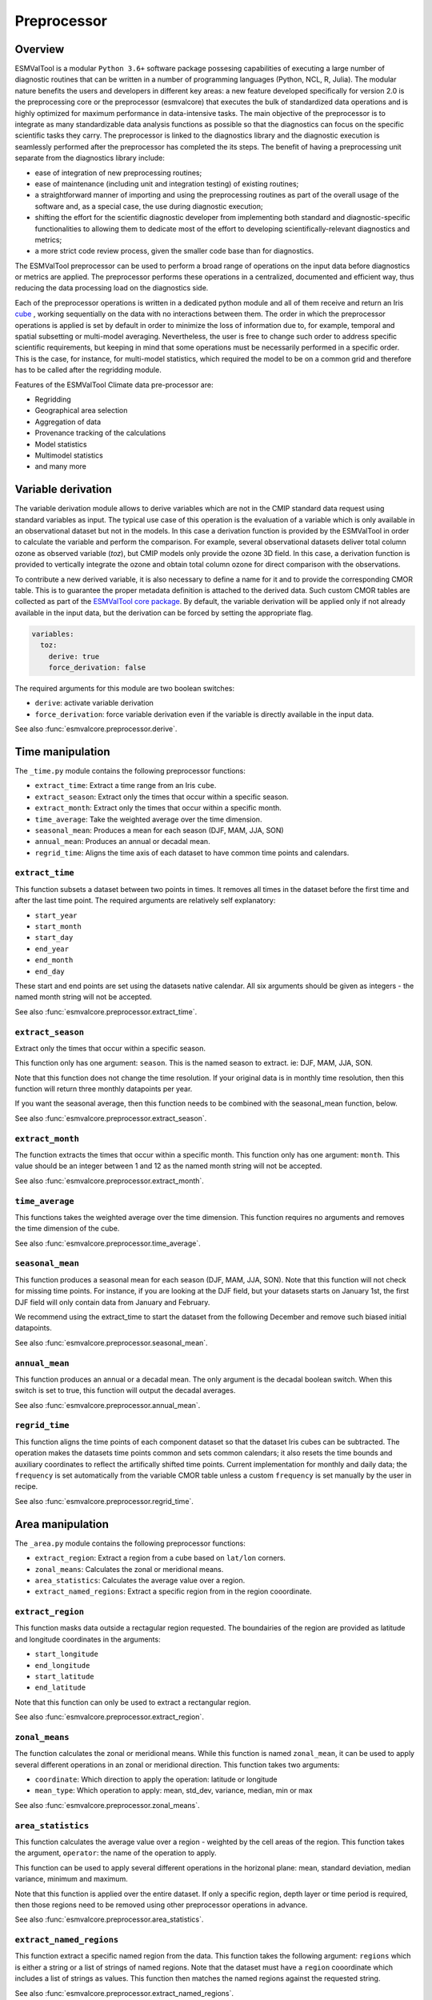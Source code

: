 .. _preprocessor:

************
Preprocessor
************

Overview
========

ESMValTool is a modular ``Python 3.6+`` software package possesing capabilities
of executing a large number of diagnostic routines
that can be written in a number of programming languages (Python, NCL, R, Julia).
The modular nature benefits the users and developers in different key areas:
a new feature developed specifically for version 2.0 is the preprocessing core or
the preprocessor (esmvalcore) that executes the bulk of standardized data operations
and is highly optimized for maximum performance in data-intensive tasks. The main
objective of the preprocessor is to integrate as many standardizable data analysis
functions as possible so that the diagnostics can focus on the specific scientific
tasks they carry. The preprocessor is linked to the diagnostics library and the
diagnostic execution is seamlessly performed after the preprocessor has completed the
its steps. The benefit of having a preprocessing unit separate from the diagnostics
library include:

* ease of integration of new preprocessing routines;
* ease of maintenance (including unit and integration testing) of existing routines;
* a straightforward manner of importing and using the preprocessing routines as part
  of the overall usage of the software and, as a special case, the use during diagnostic
  execution;
* shifting the effort for the scientific diagnostic developer from implementing both standard
  and diagnostic-specific functionalities to allowing them to dedicate most of the effort to
  developing scientifically-relevant diagnostics and metrics;
* a more strict code review process, given the smaller code base than for diagnostics.

The ESMValTool preprocessor can be used to perform a broad range of operations
on the input data before diagnostics or metrics are applied. The
preprocessor performs these operations in a centralized, documented and
efficient way, thus reducing the data processing load on the diagnostics side.

Each of the preprocessor operations is written in a dedicated python module and
all of them receive and return an Iris
`cube <https://scitools.org.uk/iris/docs/v2.0/iris/iris/cube.html>`_ ,
working sequentially on the data with no interactions between them.  The order
in which the preprocessor operations is applied is set by default in order to
minimize the loss of information due to, for example, temporal and spatial
subsetting or multi-model averaging. Nevertheless, the user is free to change
such order to address specific scientific requirements, but keeping in mind
that some operations must be necessarily performed in a specific order. This is
the case, for instance, for multi-model statistics, which required the model to
be on a common grid and therefore has to be called after the regridding module.

Features of the ESMValTool Climate data pre-processor are:

* Regridding
* Geographical area selection
* Aggregation of data
* Provenance tracking of the calculations
* Model statistics
* Multimodel statistics
* and many more

Variable derivation
===================
The variable derivation module allows to derive variables which are not in the
CMIP standard data request using standard variables as input. The typical use
case of this operation is the evaluation of a variable which is only available
in an observational dataset but not in the models. In this case a derivation
function is provided by the ESMValTool in order to calculate the variable and
perform the comparison. For example, several observational datasets deliver
total column ozone as observed variable (`toz`), but CMIP models only provide
the ozone 3D field. In this case, a derivation function is provided to
vertically integrate the ozone and obtain total column ozone for direct
comparison with the observations.

To contribute a new derived variable, it is also necessary to define a name for
it and to provide the corresponding CMOR table. This is to guarantee the proper
metadata definition is attached to the derived data. Such custom CMOR tables
are collected as part of the `ESMValTool core package
<https://github.com/ESMValGroup/ESMValCore>`_. By default, the variable
derivation will be applied only if not already available in the input data, but
the derivation can be forced by setting the appropriate flag.

.. code-block:: yaml

  variables:
    toz:
      derive: true
      force_derivation: false

The required arguments for this module are two boolean switches:

* ``derive``: activate variable derivation
* ``force_derivation``: force variable derivation even if the variable is
  directly available in the input data.

See also :func:`esmvalcore.preprocessor.derive`.


Time manipulation
=================
The ``_time.py`` module contains the following preprocessor functions:

* ``extract_time``: Extract a time range from an Iris ``cube``.
* ``extract_season``: Extract only the times that occur within a specific season.
* ``extract_month``: Extract only the times that occur within a specific month.
* ``time_average``: Take the weighted average over the time dimension.
* ``seasonal_mean``: Produces a mean for each season (DJF, MAM, JJA, SON)
* ``annual_mean``: Produces an annual or decadal mean.
* ``regrid_time``: Aligns the time axis of each dataset to have common time points
  and calendars.

``extract_time``
----------------

This function subsets a dataset between two points in times. It removes all
times in the dataset before the first time and after the last time point.
The required arguments are relatively self explanatory:

* ``start_year``
* ``start_month``
* ``start_day``
* ``end_year``
* ``end_month``
* ``end_day``

These start and end points are set using the datasets native calendar.
All six arguments should be given as integers - the named month string
will not be accepted.

See also :func:`esmvalcore.preprocessor.extract_time`.


``extract_season``
------------------

Extract only the times that occur within a specific season.

This function only has one argument: ``season``. This is the named season to
extract. ie: DJF, MAM, JJA, SON.

Note that this function does not change the time resolution. If your original
data is in monthly time resolution, then this function will return three
monthly datapoints per year.

If you want the seasonal average, then this function needs to be combined with
the seasonal_mean function, below.

See also :func:`esmvalcore.preprocessor.extract_season`.


``extract_month``
-----------------

The function extracts the times that occur within a specific month.
This function only has one argument: ``month``. This value should be an integer
between 1 and 12 as the named month string will not be accepted.

See also :func:`esmvalcore.preprocessor.extract_month`.

.. _time_average:

``time_average``
----------------

This functions takes the weighted average over the time dimension. This
function requires no arguments and removes the time dimension of the cube.

See also :func:`esmvalcore.preprocessor.time_average`.


``seasonal_mean``
-----------------

This function produces a seasonal mean for each season (DJF, MAM, JJA, SON).
Note that this function will not check for missing time points. For instance,
if you are looking at the DJF field, but your datasets starts on January 1st,
the first DJF field will only contain data from January and February.

We recommend using the extract_time to start the dataset from the following
December and remove such biased initial datapoints.

See also :func:`esmvalcore.preprocessor.seasonal_mean`.


``annual_mean``
---------------

This function produces an annual or a decadal mean. The only argument is the
decadal boolean switch. When this switch is set to true, this function
will output the decadal averages.

See also :func:`esmvalcore.preprocessor.annual_mean`.


``regrid_time``
---------------

This function aligns the time points of each component dataset so that the dataset
Iris cubes can be subtracted. The operation makes the datasets time points common and
sets common calendars; it also resets the time bounds and auxiliary coordinates to
reflect the artifically shifted time points. Current implementation for monthly
and daily data; the ``frequency`` is set automatically from the variable CMOR table
unless a custom ``frequency`` is set manually by the user in recipe.

See also :func:`esmvalcore.preprocessor.regrid_time`.

Area manipulation
=================
The ``_area.py`` module contains the following preprocessor functions:

* ``extract_region``: Extract a region from a cube based on ``lat/lon`` corners.
* ``zonal_means``: Calculates the zonal or meridional means.
* ``area_statistics``: Calculates the average value over a region.
* ``extract_named_regions``: Extract a specific region from in the region cooordinate.


``extract_region``
------------------

This function masks data outside a rectagular region requested. The boundairies
of the region are provided as latitude and longitude coordinates in the
arguments:

* ``start_longitude``
* ``end_longitude``
* ``start_latitude``
* ``end_latitude``

Note that this function can only be used to extract a rectangular region.

See also :func:`esmvalcore.preprocessor.extract_region`.


``zonal_means``
---------------

The function calculates the zonal or meridional means. While this function is
named ``zonal_mean``, it can be used to apply several different operations in
an zonal or meridional direction. This function takes two arguments:

* ``coordinate``: Which direction to apply the operation: latitude or longitude
* ``mean_type``: Which operation to apply: mean, std_dev, variance, median, min or max

See also :func:`esmvalcore.preprocessor.zonal_means`.


``area_statistics``
-------------------

This function calculates the average value over a region - weighted by the
cell areas of the region. This function takes the argument,
``operator``: the name of the operation to apply.

This function can be used to apply several different operations in the horizonal
plane: mean, standard deviation, median variance, minimum and maximum.

Note that this function is applied over the entire dataset. If only a specific
region, depth layer or time period is required, then those regions need to be
removed using other preprocessor operations in advance.

See also :func:`esmvalcore.preprocessor.area_statistics`.


``extract_named_regions``
-------------------------

This function extract a specific named region from the data. This function
takes the following argument: ``regions`` which is either a string or a list
of strings of named regions. Note that the dataset must have a ``region``
cooordinate which includes a list of strings as values. This function then
matches the named regions against the requested string.

See also :func:`esmvalcore.preprocessor.extract_named_regions`.


Volume manipulation
===================
The ``_volume.py`` module contains the following preprocessor functions:

* ``extract_volume``: Extract a specific depth range from a cube.
* ``volume_statistics``: Calculate the volume-weighted average.
* ``depth_integration``: Integrate over the depth dimension.
* ``extract_transect``: Extract data along a line of constant latitude or longitude.
* ``extract_trajectory``: Extract data along a specified trajectory.


``extract_volume``
------------------

Extract a specific range in the `z`-direction from a cube.  This function
takes two arguments, a minimum and a maximum (``z_min`` and ``z_max``,
respectively) in the `z`-direction.

Note that this requires the requested `z`-coordinate range to be the
same sign as the Iris cube. ie, if the cube has `z`-coordinate as
negative, then ``z_min`` and ``z_max`` need to be negative numbers.

See also :func:`esmvalcore.preprocessor.extract_volume`.


``volume_statistics``
---------------------

This function calculates the volume-weighted average across three dimensions,
but maintains the time dimension.

This function takes the argument: ``operator``, which defines the 
operation to apply over the volume.

No depth coordinate is required as this is determined by Iris. This
function works best when the ``fx_files`` provide the cell volume.

See also :func:`esmvalcore.preprocessor.volume_statistics`.


``depth_integration``
---------------------

This function integrate over the depth dimension. This function does a
weighted sum along the `z`-coordinate, and removes the `z` direction of the output
cube. This preprocessor takes no arguments.

See also :func:`esmvalcore.preprocessor.depth_integration`.


``extract_transect``
--------------------

This function extract data along a line of constant latitude or longitude.
This function takes two arguments, although only one is strictly required.
The two arguments are ``latitude`` and ``longitude``. One of these arguments
needs to be set to a float, and the other can then be either ignored or set to
a minimum or maximum value.

**Example**: If we set latitude to 0 N and leave longitude blank, it would produce a
cube along the Equator. On the other hand, if we set latitude to 0 and then
set longitude to ``[40., 100.]`` this will produce a transect of the Equator
in the Indian Ocean.

See also :func:`esmvalcore.preprocessor.extract_transect`.


``extract_trajectory``
----------------------

This function extract data along a specified trajectory.
The three areguments are: ``latitudes``, ``longitudes`` and number of point needed for
extrapolation ``number_points``.

If two points are provided, the ``number_points`` argument is used to set a
the number of places to extract between the two end points.

If more than two points are provided, then
``extract_trajectory`` will produce a cube which has extrapolated the data
of the cube to those points, and ``number_points`` is not needed.

Note that this function uses the expensive ``interpolate`` method from ``Iris.analysis.trajectory``,
but it may be necceasiry for irregular grids.

See also :func:`esmvalcore.preprocessor.extract_trajectory`.

.. _cmor-checks-fixes:

CMORization and dataset-specific fixes
======================================
.. warning::

   Section to be added by Javier ``CMORMAN`` Vegas-Regidor

Vertical interpolation
======================
Vertical level selection is an important aspect of data preprocessing since it allows the
scientist to perform a number of metrics specific to certain levels (whether it be air pressure
or depth, e.g. the Quasi-Biennial-Oscillation (QBO) u30 is computed at 30 hPa). Dataset native
vertical grids may not come with the desired set of levels, so an interpolation operation will be
needed to regrid the data vertically. ESMValTool can perform this vertical interpolation via the
``extract_levels`` preprocessor. Level extraction may be done in a number of ways:

Level extraction can be done at specific values passed to ``extract_levels`` as ``levels:`` with 
its value a list of levels (note that the units are CMOR-standard, Pascals (Pa)):

.. code-block:: yaml

    preprocessors:
      preproc_select_levels_from_list:
        extract_levels:
          levels: [100000., 50000., 3000., 1000.]
          scheme: linear

It is also possible to extract the CMIP-specific, CMOR levels as they appear in the CMOR table,
e.g. ``plev10`` or ``plev17`` or ``plev19`` etc:

.. code-block:: yaml

    preprocessors:
      preproc_select_levels_from_cmip_table:
        extract_levels:
          levels: {cmor_table: CMIP6, coordinate: plev10}
          scheme: nearest

Of good use is also the level extraction with values specific to a certain dataset, without
the user actually polling the dataset of interest to find out the specific levels: e.g. in the
example below we offer two alternatives to extract the levels and vertically regrid onto the
vertical levels of ``ERA-Interim``:

.. code-block:: yaml

    preprocessors:
      preproc_select_levels_from_dataset:
        extract_levels:
          levels: ERA-Interim
          # This also works, but allows specifying the pressure coordinate name
          # levels: {dataset: ERA-Interim, coordinate: air_pressure}
          scheme: linear_horizontal_extrapolate_vertical

* See also :func:`esmvalcore.preprocessor.extract_levels`.
* See also :func:`esmvalcore.preprocessor.get_cmor_levels`.

.. note::
   **Advanced User and Developer**

   For both vertical and horizontal regridding one can control the extrapolation mode when defining
   the interpolation scheme. Controlling the extrapolation mode allows us to avoid situations
   where extrapolating values makes little physical sense (e.g. extrapolating beyond the last data point).
   The extrapolation mode is controlled by the `extrapolation_mode` keyword. For the available interpolation
   schemes available in Iris, the extrapolation_mode keyword must be one of:

        * ``extrapolate`` – the extrapolation points will be calculated by extending the gradient
          of the closest two points,
        * ``error`` – a ``ValueError`` exception will be raised, notifying an attempt to extrapolate,
        * ``nan`` – the extrapolation points will be be set to NaN,
        * ``mask`` – the extrapolation points will always be masked, even if the source data is not
          a ``MaskedArray``, or
        * ``nanmask`` – if the source data is a MaskedArray the extrapolation points will be masked.
          Otherwise they will be set to NaN.

Masking
=======

Introduction to masking
-----------------------

Certain metrics and diagnostics need to be computed and performed on specific
domains on the globe. The ESMValTool preprocessor supports filtering
the input data on continents, oceans/seas and ice. This is achived by masking
the model data and keeping only the values associated with grid points that
correspond to, e.g., land, ocean or ice surfaces, as specified by the
user. Where possible, the masking is realized using the standard mask files
provided together with the model data as part of the CMIP data request (the
so-called fx variable). In the absence of these files, the Natural Earth masks
are used: although these are not model-specific, they represent a good
approximation since they have a much higher resolution than most of the models
and they are regularly updated with changing geographical features.

Land-sea masking
----------------

In ESMValTool, land-sea-ice masking can be done in two places: in the
preprocessor, to apply a mask on the data before any subsequent preprocessing
step and before running the diagnostic, or in the diagnostic scripts
themselves. We present both these implementations below.

To mask out a certain domain (e.g., sea) in the preprocessor,
``mask_landsea`` can be used:

.. code-block:: yaml

    preprocessors:
      preproc_mask:
        mask_landsea:
          mask_out: sea

and requires only one argument: ``mask_out``: either ``land`` or ``sea``.

The preprocessor automatically retrieves the corresponding mask (``fx: stfof`` in
this case) and applies it so that sea-covered grid cells are set to
missing. Conversely, it retrieves the ``fx: sftlf`` mask when land need to be
masked out, respectively. If the corresponding fx file is not found (which is
the case for some models and almost all observational datasets), the
preprocessor attempts to mask the data using Natural Earth mask files (that are
vectorized rasters). As mentioned above, the spatial resolution of the the
Natural Earth masks are much higher than any typical global model (10m for
land and 50m for ocean masks).

See also :func:`esmvalcore.preprocessor.mask_landsea`.

Ice masking
-----------

Note that for masking out ice sheets, the preprocessor uses a different
function, to ensure that both land and sea or ice can be masked out without
losing generality. To mask ice out, ``mask_landseaice`` can be used:

.. code-block:: yaml

  preprocessors:
    preproc_mask:
      mask_landseaice:
        mask_out: ice

and requires only one argument: ``mask_out``: either ``landsea`` or ``ice``.

As in the case of ``mask_landsea``, the preprocessor automatically retrieves the
``fx_files: [sftgif]`` mask.

See also :func:`esmvalcore.preprocessor.mask_landseaice`.

Mask files
----------

At the core of the land/sea/ice masking in the preprocessor are the mask files
(whether it be fx type or Natural Earth type of files); these files (bar Natural Earth)
can be retrived and used in the diagnostic phase as well or solely. By specifying the
``fx_files:`` key in the variable in diagnostic in the recipe, and populating it
with a list of desired files e.g.:

.. code-block:: yaml

    variables:
      ta:
        preprocessor: my_masking_preprocessor
          fx_files: [sftlf, sftof, sftgif, areacello, areacella]

Such a recipe will automatically retrieve all the ``fx_files: [sftlf, sftof, sftgif, areacello, areacella]``-type
fx files for each of the variables that are needed for and then, in the diagnostic phase,
these mask files will be available for the developer to use them as they need to. The `fx_files`
attribute of the big `variable` nested dictionary that gets passed to the diagnostic is, in turn,
a dictionary on its own, and members of it can be accessed in the diagnostic through a simple loop over
the ``config`` diagnostic variable items e.g.:

.. code-block:: bash

    for filename, attributes in config['input_data'].items():
        sftlf_file = attributes['fx_files']['sftlf']
        areacello_file = attributes['fx_files']['areacello']

Missing values masks
--------------------

Missing (masked) values can be a nuisance especially when dealing with multimodel ensembles
and having to compute multimodel statistics; different numbers of missing data from dataset
to datest may introduce biases and artifically assign more weight to the datasets that have
less missing data. This is handled in ESMValTool via the missing values masks: two types of
such masks are available: one for the multimodel case and another for the single model case.

The multimodel missing values mask (``mask_fillvalues``) is a preprocessor step that usually comes
after all the single-model steps (regridding, area selection etc) have been performed; in a
nutshell, it combines missing values masks from individual models into a multimodel missing
values mask; the individual model masks are built according to common criteria: the user chooses
a time window in which missing data points are counted, and if the number of missing data points
relative to the number of total data points in a window is less than a chosen fractional theshold,
the window is discarded i.e. all the points in the window are masked (set to missing).

.. code-block:: yaml

    preprocessors:
      missing_values_preprocessor:
        mask_fillvalues:
          threshold_fraction: 0.95
          min_value: 19.0
          time_window: 10.0

In the example above, the fractional threshold for missing data vs. total data is set to 95% and
the time window is set to 10.0 (units of the time coordinate units). Optionally, a minimum value
threshold can be applied, in this case it is set
to 19.0 (in units of the variable units).

See also :func:`esmvalcore.preprocessor.mask_fillvalues`.

.. note::
   **Pro Tip: creating a multimodel mask using ``mask_fillvalues``**

   It is possible to use ``mask_fillvalues`` to create a combined multimodel
   mask (all the masks from all the analyzed models combined into a single mask);
   for that purpose setting the ``threshold_fraction`` to 0 will not discard any
   time windows, essentially keeping the original model masks and combining them
   into a single mask; here is an example:

   .. code-block:: yaml

       preprocessors:
         missing_values_preprocessor:
           mask_fillvalues:
             threshold_fraction: 0.0     # keep all missing values
             min_value: -1e20            # small enough not to alter the data
             #  time_window: 10.0        # this will not matter anymore

Minimum, maximum and interval masking
-------------------------------------

Thresholding on minimum and maximum accepted data values can also be performed: masks are
constructed based on the results of thresholding; inside and outside interval thresholding
and masking can also be performed. These functions are ``mask_above_threshold``,
``mask_below_threshold``, ``mask_inside_range``, and ``mask_outside_range``.

Thes functions always take a cube as first argument and either ``threshold`` for threshold
masking or the pair ``minimum`, ``maximum`` for interval masking.

See also :func:`esmvalcore.preprocessor.mask_above_threshold` and related functions.

.. _regrid:

Horizontal regridding
=====================

Regridding is necessary when various datasets are available on a variety of `lat-lon` grids and they need
to be brought together on a common grid (for various statistical operations e.g. multimodel statistics or
for e.g. direct inter-comparison or comparison with observational datasets). Regridding is conceptually a
very similar process to interpolation (in fact, the regridder engine uses interpolation and extrapolation,
with various schemes). The primary difference is that interpolation is based on sample data points, while
regridding is based on the horizontal grid of another cube (the reference grid).

The underlying regridding mechanism in ESMValTool uses ``cube.regrid()`` method from Iris,
so we point the reader to its documentation:
`cube.regrid() <https://scitools.org.uk/Iris/docs/latest/Iris/Iris/cube.html#Iris.cube.Cube.regrid>`_.

The use of the horizontal regridding functionality is flexible depending on what type of reference grid
and what interpolation scheme is preferred. Below we show a few examples.

Regridding on a reference dataset grid
--------------------------------------

The example below shows how to regrid on the reference dataset ``ERA-Interim`` (observational data, but just
as well CMIP, obs4mips, or ana4mips datasets can be used); in this case the `scheme` is `linear`.

.. code-block:: yaml

    preprocessors:
      regrid_preprocessor:
        regrid:
          target_grid: ERA-Interim
          scheme: linear

Regridding on an ``MxN`` grid specification
-------------------------------------------

The example below shows how to regrid on a reference grid with a cell specification of ``2.5x2.5`` degrees.
This is similar to regridding on reference datasets, but in the previous case the reference dataset grid
cell specifications are not necessarily known a priori. Reegridding on an ``MxN`` cell specification is
oftentimes used when operating on localized data.

.. code-block:: yaml

    preprocessors:
      regrid_preprocessor:
        regrid:
          target_grid: 2.5x2.5
          scheme: nearest

In this case the ``NearestNeighbour`` interpolation scheme is used (see below for scheme definitions).

When using a ``MxN`` type of grid it is possible to offset the grid cell centrepoints
using the `lat_offset` and ``lon_offset`` arguments:

* ``lat_offset``: offsets the grid centers of the latitude coordinate w.r.t. the
  pole by half a grid step;
* ``lon_offset``: offsets the grid centers of the longitude coordinate w.r.t. Greenwich
  meridian by half a grid step.

.. code-block:: yaml

    preprocessors:
      regrid_preprocessor:
        regrid:
          target_grid: 2.5x2.5
          lon_offset: True
          lat_offset: True
          scheme: nearest

Regridding (interpolation, extrapolation) schemes
-------------------------------------------------

The schemes used for the interpolation and extrapolation operations needed by the
horizontal regridding functionality directly map to their corresponding implementaions
in Iris:

* ``linear``: `Linear(extrapolation_mode='mask') <https://scitools.org.uk/iris/docs/latest/iris/iris/analysis.html#iris.analysis.Linear>`_.
* ``linear_extrapolate``: `Linear(extrapolation_mode='extrapolate') <https://scitools.org.uk/iris/docs/latest/iris/iris/analysis.html#iris.analysis.Linear>`_.
* ``nearest``: `Nearest(extrapolation_mode='mask') <https://scitools.org.uk/iris/docs/latest/iris/iris/analysis.html#iris.analysis.Nearest>`_.
* ``area_weighted``: `AreaWeighted() <https://scitools.org.uk/iris/docs/latest/iris/iris/analysis.html#iris.analysis.AreaWeighted>`_.
* ``unstructured_nearest``: `UnstructuredNearest() <https://scitools.org.uk/iris/docs/latest/iris/iris/analysis.html#iris.analysis.UnstructuredNearest>`_.

See also :func:`esmvalcore.preprocessor.regrid`

.. note::
   **Advanced User and Developer**

   For both vertical and horizontal regridding one can control the extrapolation mode when defining
   the interpolation scheme. Controlling the extrapolation mode allows us to avoid situations
   where extrapolating values makes little physical sense (e.g. extrapolating beyond the last data point).
   The extrapolation mode is controlled by the `extrapolation_mode` keyword. For the available interpolation
   schemes available in Iris, the extrapolation_mode keyword must be one of:

        * ``extrapolate`` – the extrapolation points will be calculated by extending the gradient
          of the closest two points,
        * ``error`` – a ``ValueError`` exception will be raised, notifying an attempt to extrapolate,
        * ``nan`` – the extrapolation points will be be set to NaN,
        * ``mask`` – the extrapolation points will always be masked, even if the source data is not
          a ``MaskedArray``, or
        * ``nanmask`` – if the source data is a MaskedArray the extrapolation points will be masked.
          Otherwise they will be set to NaN.

.. note::
   **Memory limits for horizontal regridding**

   The rigridding mechanism is (at the moment) done with fully realized data in memory, so depending
   on how fine the target grid is, it may use a rather large amount of memory. Empirically target grids
   of up to ``0.5x0.5`` degrees should not produce any memory-related issues, but be advised that
   for resolutions of ``< 0.5`` degrees the regridding becomes very slow and will use a lot of memory.

.. _multi_model_statistics:

Multi-model statistics
======================
Computing multi-model statistics is an integral part of model analysis and evaluation: individual
models display a variety of biases depedning on model set-up, initial conditions, forcings and
implementation; comparing model data to observational data, these biases have a significanly lower
statistical impact when using a multi-model ensemble. ESMValTool has the capability of computing a
number of multi-model statistical measures: using the preprocessor module ``multi_model_statistics``
will enable the user to ask for either a multi-model ``mean`` and/or ``median`` with a set of argument
parameters passed to ``multi_model_statistics``.

Multimodel statistics in ESMValTool are computed along the time axis, and as such,
can be computed across a common overlap in time (by specifying ``span: overlap`` argument) or across
the full length in time of each model (by specifying ``span: full`` argument).

Restrictive computation is also available by excluding  any set of models that the user
will not want to include in the statistics (by setting ``exclude: [excluded models list]`` argument).
The implementation has a few restrictions that apply to the input data: model datasets must have
consistent shapes, and from a statistical point of view, this is needed since weights are not yet
implemented; also higher dimesnional data is not supported (ie anything with dimensionality higher
than four: time, vertical axis, two horizontal axes).

.. code-block:: yaml

    preprocessors:
      multimodel_preprocessor:
        multi_model_statistics:
          span: overlap
          statistics: [mean, median]
          exclude: [NCEP]

see also :func:`esmvalcore.preprocessor.multi_model_statistics`.

.. note::

   **Memory limits for multimodel statistics**

   Note that the multimodel array operations, albeit performed in per-time/per-horizontal level
   loops to save memory, could, however, be rather memory-intensive (since they are not performed
   lazily as yet). Section MemoryUse_ details the memory intake for different run scenarios, but
   as a thumb rule, for the multimodel preprocessor, the expected maximum memory intake could be
   approximated as the number of datasets multiplied by the average size in memory for one dataset.

.. _MemoryUse:

Information on maximum memory required
======================================
In the most general case, we can set upper limits on the maximum memory the anlysis will require:


``Ms = (R + N) x F_eff - F_eff`` - when no multimodel analysis is performed;

``Mm = (2R + N) x F_eff - 2F_eff`` - when multimodel analysis is performed;

where

* ``Ms``: maximum memory for non-multimodel module
* ``Mm``: maximum memory for multimodel module
* ``R``: computational efficiency of module; `R` is typically 2-3
* ``N``: number of datasets
* ``F_eff``: average size of data per dataset where ``F_eff = e x f x F``
  where ``e`` is the factor that describes how lazy the data is (``e = 1`` for fully realized data)
  and ``f`` describes how much the data was shrunk by the immediately previous module e.g.
  time extraction, area selection or level extraction; note that for fix_data ``f`` relates only
  to the time extraction, if data is exact in time (no time selection) ``f = 1`` for fix_data

so for cases when we deal with a lot of datasets ``R + N \approx N``, data is fully realized, assuming
an average size of 1.5GB for 10 years of `3D` netCDF data, ``N`` datasets will require


``Ms = 1.5 x (N - 1)`` GB

``Mm = 1.5 x (N - 2)`` GB

As a thumb rule, the maximum required memory at a certain time, when meeding multimodel analysis
could be estimated by multiplying the number of datasets by the average file size of all the datasets;
this memory intake is high but also assumes that all data is fully realized in memory; this aspect
will gradually change and the amount of realized data will decrease with the increase of ``dask`` use.


Unit conversion
===============

Converting units is also supported. This is particularly useful in
cases where different datasets might have different units, for example
when comparing CMIP5 and CMIP6 variables where the units have changed
or in case of observational datasets that are delivered in different
units.

In these cases, having a unit conversion at the end of the processing
will guarantee homogeneous input for the diagnostics.

.. note::
   Conversion is only supported between compatible units! In other
   words, converting temperature units from ``degC`` to ``Kelvin`` works
   fine, changing precipitation units from a rate based unit to an
   amount based unit is not supported at the moment.

See also :func:`esmvalcore.preprocessor.convert_units`.
